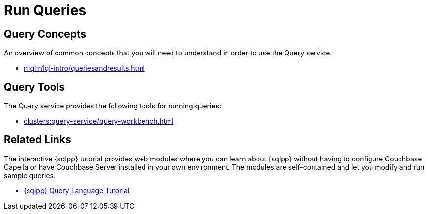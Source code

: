 = Run Queries
:page-role: tiles -toc
:page-aliases: n1ql:tutorial.adoc
:!sectids:

// Pass through HTML styles for this page.

ifdef::basebackend-html[]
++++
<style type="text/css">
  /* Extend heading across page width */
  div.page-heading-title{
    flex-basis: 100%;
  }
</style>
++++
endif::[]

== Query Concepts

An overview of common concepts that you will need to understand in order to use the Query service.

* xref:n1ql:n1ql-intro/queriesandresults.adoc[]

== Query Tools

The Query service provides the following tools for running queries:

ifdef::flag-devex-command-line[]
* xref:server:tools:cbq-shell.adoc[]
endif::flag-devex-command-line[]
* xref:clusters:query-service/query-workbench.adoc[]

== Related Links

The interactive {sqlpp} tutorial provides web modules where you can learn about {sqlpp} without having to configure Couchbase Capella or have Couchbase Server installed in your own environment.
The modules are self-contained and let you modify and run sample queries.

* https://query-tutorial.couchbase.com/tutorial/#1[{sqlpp} Query Language Tutorial^]

ifdef::flag-devex-cheatsheet[]

== {sqlpp} Cheat Sheet

The {sqlpp} cheat sheet provides a concise summary of the basic syntax elements of {sqlpp}.

* http://docs.couchbase.com/files/Couchbase-N1QL-CheatSheet.pdf[{sqlpp} Cheat Sheet^]

endif::flag-devex-cheatsheet[]
